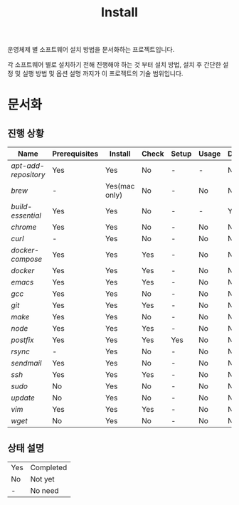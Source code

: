 #+TITLE: Install

운영체제 별 소프트웨어 설치 방법을 문서화하는 프로젝트입니다.

각 소프트웨어 별로 설치하기 전해 진행해야 하는 것 부터 설치 방법, 설치 후 간단한 설정 및 실행 방법 및 옵션 설명 까지가 이 프로젝트의 기술 범위입니다.

* 문서화

** 진행 상황
| Name               | Prerequisites | Install       | Check | Setup | Usage | Description | References |
|--------------------+---------------+---------------+-------+-------+-------+-------------+------------|
| [[apt-add-repository.org][apt-add-repository]] | Yes           | Yes           | No    | -     | -     | No          | -          |
| [[brew.org][brew]]               | -             | Yes(mac only) | No    | -     | No    | No          | Yes        |
| [[build-essential.org][build-essential]]    | Yes           | Yes           | No    | -     | -     | Yes         | -          |
| [[chrome.org][chrome]]             | Yes           | Yes           | No    | -     | No    | No          | -          |
| [[curl.org][curl]]               | -             | Yes           | No    | -     | No    | No          | -          |
| [[docker-compose.org][docker-compose]]     | Yes           | Yes           | Yes   | -     | No    | No          | -          |
| [[docker.org][docker]]             | Yes           | Yes           | Yes   | -     | No    | No          | Yes        |
| [[emacs.org][emacs]]              | Yes           | Yes           | Yes   | -     | No    | No          | Yes        |
| [[gcc.org][gcc]]                | Yes           | Yes           | No    | -     | No    | No          | No         |
| [[git.org][git]]                | Yes           | Yes           | Yes   | -     | No    | No          | Yes        |
| [[make.org][make]]               | Yes           | Yes           | No    | -     | No    | No          | No         |
| [[node.org][node]]               | Yes           | Yes           | Yes   | -     | No    | No          | Yes        |
| [[postfix.org][postfix]]            | Yes           | Yes           | Yes   | Yes   | No    | No          | -          |
| [[rsync.org][rsync]]              | -             | Yes           | No    | -     | No    | No          | Yes        |
| [[sendmail.org][sendmail]]           | Yes           | Yes           | No    | -     | No    | No          | -          |
| [[ssh.org][ssh]]                | Yes           | Yes           | Yes   | -     | No    | No          | Yes        |
| [[sudo.org][sudo]]               | No            | Yes           | No    | -     | No    | No          | -          |
| [[update.org][update]]             | No            | Yes           | No    | -     | No    | No          | -          |
| [[vim.org][vim]]                | Yes           | Yes           | Yes   | -     | No    | No          | Yes        |
| [[wget.org][wget]]               | No            | Yes           | No    | -     | No    | No          | -          |

** 상태 설명
| Yes | Completed |
| No  | Not yet   |
| -   | No need   |

